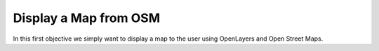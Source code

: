 .. _projects-zika-client_display-map:

======================
Display a Map from OSM
======================

In this first objective we simply want to display a map to the user using OpenLayers and Open Street Maps.